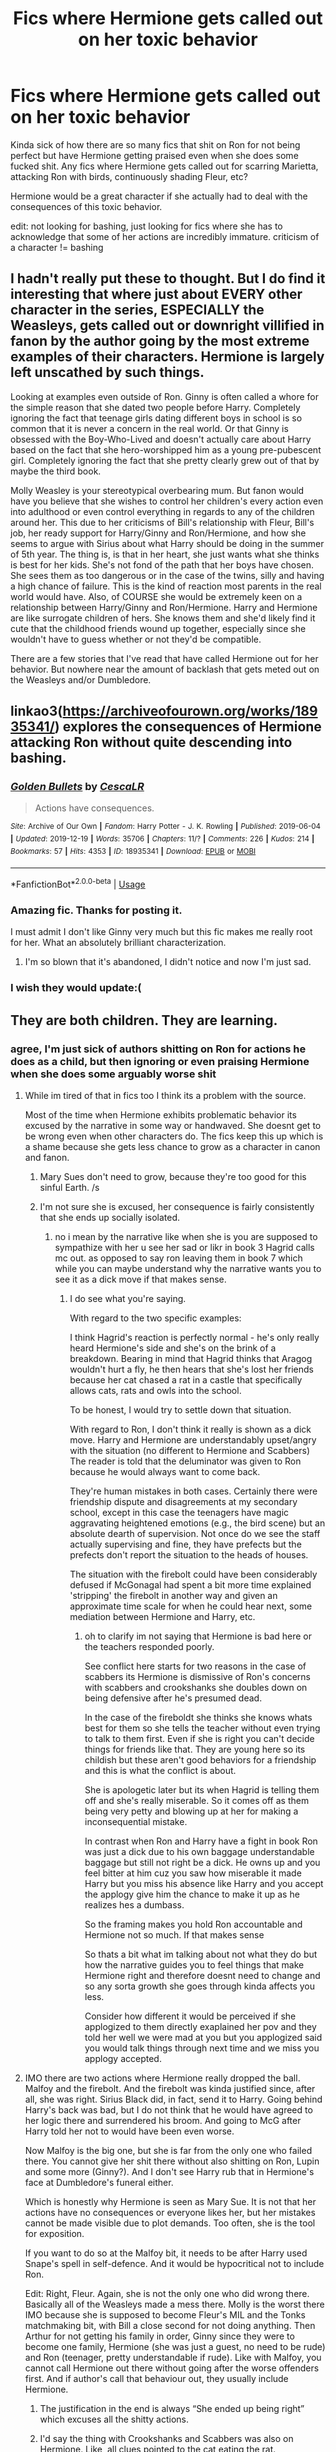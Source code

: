 #+TITLE: Fics where Hermione gets called out on her toxic behavior

* Fics where Hermione gets called out on her toxic behavior
:PROPERTIES:
:Author: aaaattttaaaa
:Score: 88
:DateUnix: 1589574495.0
:DateShort: 2020-May-16
:FlairText: Request
:END:
Kinda sick of how there are so many fics that shit on Ron for not being perfect but have Hermione getting praised even when she does some fucked shit. Any fics where Hermione gets called out for scarring Marietta, attacking Ron with birds, continuously shading Fleur, etc?

Hermione would be a great character if she actually had to deal with the consequences of this toxic behavior.

edit: not looking for bashing, just looking for fics where she has to acknowledge that some of her actions are incredibly immature. criticism of a character != bashing


** I hadn't really put these to thought. But I do find it interesting that where just about EVERY other character in the series, ESPECIALLY the Weasleys, gets called out or downright villified in fanon by the author going by the most extreme examples of their characters. Hermione is largely left unscathed by such things.

Looking at examples even outside of Ron. Ginny is often called a whore for the simple reason that she dated two people before Harry. Completely ignoring the fact that teenage girls dating different boys in school is so common that it is never a concern in the real world. Or that Ginny is obsessed with the Boy-Who-Lived and doesn't actually care about Harry based on the fact that she hero-worshipped him as a young pre-pubescent girl. Completely ignoring the fact that she pretty clearly grew out of that by maybe the third book.

Molly Weasley is your stereotypical overbearing mum. But fanon would have you believe that she wishes to control her children's every action even into adulthood or even control everything in regards to any of the children around her. This due to her criticisms of Bill's relationship with Fleur, Bill's job, her ready support for Harry/Ginny and Ron/Hermione, and how she seems to argue with Sirius about what Harry should be doing in the summer of 5th year. The thing is, is that in her heart, she just wants what she thinks is best for her kids. She's not fond of the path that her boys have chosen. She sees them as too dangerous or in the case of the twins, silly and having a high chance of failure. This is the kind of reaction most parents in the real world would have. Also, of COURSE she would be extremely keen on a relationship between Harry/Ginny and Ron/Hermione. Harry and Hermione are like surrogate children of hers. She knows them and she'd likely find it cute that the childhood friends wound up together, especially since she wouldn't have to guess whether or not they'd be compatible.

There are a few stories that I've read that have called Hermione out for her behavior. But nowhere near the amount of backlash that gets meted out on the Weasleys and/or Dumbledore.
:PROPERTIES:
:Author: Linkblade0
:Score: 12
:DateUnix: 1589698869.0
:DateShort: 2020-May-17
:END:


** linkao3([[https://archiveofourown.org/works/18935341/]]) explores the consequences of Hermione attacking Ron without quite descending into bashing.
:PROPERTIES:
:Author: turbinicarpus
:Score: 24
:DateUnix: 1589578970.0
:DateShort: 2020-May-16
:END:

*** [[https://archiveofourown.org/works/18935341][*/Golden Bullets/*]] by [[https://www.archiveofourown.org/users/CescaLR/pseuds/CescaLR][/CescaLR/]]

#+begin_quote
  Actions have consequences.
#+end_quote

^{/Site/:} ^{Archive} ^{of} ^{Our} ^{Own} ^{*|*} ^{/Fandom/:} ^{Harry} ^{Potter} ^{-} ^{J.} ^{K.} ^{Rowling} ^{*|*} ^{/Published/:} ^{2019-06-04} ^{*|*} ^{/Updated/:} ^{2019-12-19} ^{*|*} ^{/Words/:} ^{35706} ^{*|*} ^{/Chapters/:} ^{11/?} ^{*|*} ^{/Comments/:} ^{226} ^{*|*} ^{/Kudos/:} ^{214} ^{*|*} ^{/Bookmarks/:} ^{57} ^{*|*} ^{/Hits/:} ^{4353} ^{*|*} ^{/ID/:} ^{18935341} ^{*|*} ^{/Download/:} ^{[[https://archiveofourown.org/downloads/18935341/Golden%20Bullets.epub?updated_at=1579467383][EPUB]]} ^{or} ^{[[https://archiveofourown.org/downloads/18935341/Golden%20Bullets.mobi?updated_at=1579467383][MOBI]]}

--------------

*FanfictionBot*^{2.0.0-beta} | [[https://github.com/tusing/reddit-ffn-bot/wiki/Usage][Usage]]
:PROPERTIES:
:Author: FanfictionBot
:Score: 10
:DateUnix: 1589578983.0
:DateShort: 2020-May-16
:END:


*** Amazing fic. Thanks for posting it.

I must admit I don't like Ginny very much but this fic makes me really root for her. What an absolutely brilliant characterization.
:PROPERTIES:
:Author: Anmothra
:Score: 12
:DateUnix: 1589585426.0
:DateShort: 2020-May-16
:END:

**** I'm so blown that it's abandoned, I didn't notice and now I'm just sad.
:PROPERTIES:
:Author: SwordOfRome11
:Score: 3
:DateUnix: 1589606567.0
:DateShort: 2020-May-16
:END:


*** I wish they would update:(
:PROPERTIES:
:Score: 3
:DateUnix: 1589605622.0
:DateShort: 2020-May-16
:END:


** They are both children. They are learning.
:PROPERTIES:
:Author: ohboyaknightoftime
:Score: 28
:DateUnix: 1589576949.0
:DateShort: 2020-May-16
:END:

*** agree, I'm just sick of authors shitting on Ron for actions he does as a child, but then ignoring or even praising Hermione when she does some arguably worse shit
:PROPERTIES:
:Author: aaaattttaaaa
:Score: 66
:DateUnix: 1589579222.0
:DateShort: 2020-May-16
:END:

**** While im tired of that in fics too I think its a problem with the source.

Most of the time when Hermione exhibits problematic behavior its excused by the narrative in some way or handwaved. She doesnt get to be wrong even when other characters do. The fics keep this up which is a shame because she gets less chance to grow as a character in canon and fanon.
:PROPERTIES:
:Author: literaltrashgoblin
:Score: 19
:DateUnix: 1589596718.0
:DateShort: 2020-May-16
:END:

***** Mary Sues don't need to grow, because they're too good for this sinful Earth. /s
:PROPERTIES:
:Author: YOB1997
:Score: 17
:DateUnix: 1589599494.0
:DateShort: 2020-May-16
:END:


***** I'm not sure she is excused, her consequence is fairly consistently that she ends up socially isolated.
:PROPERTIES:
:Author: Luna-shovegood
:Score: 1
:DateUnix: 1589749780.0
:DateShort: 2020-May-18
:END:

****** no i mean by the narrative like when she is you are supposed to sympathize with her u see her sad or likr in book 3 Hagrid calls mc out. as opposed to say ron leaving them in book 7 which while you can maybe understand why the narrative wants you to see it as a dick move if that makes sense.
:PROPERTIES:
:Author: literaltrashgoblin
:Score: 4
:DateUnix: 1589750035.0
:DateShort: 2020-May-18
:END:

******* I do see what you're saying.

With regard to the two specific examples:

I think Hagrid's reaction is perfectly normal - he's only really heard Hermione's side and she's on the brink of a breakdown. Bearing in mind that Hagrid thinks that Aragog wouldn't hurt a fly, he then hears that she's lost her friends because her cat chased a rat in a castle that specifically allows cats, rats and owls into the school.

To be honest, I would try to settle down that situation.

With regard to Ron, I don't think it really is shown as a dick move. Harry and Hermione are understandably upset/angry with the situation (no different to Hermione and Scabbers) The reader is told that the deluminator was given to Ron because he would always want to come back.

They're human mistakes in both cases. Certainly there were friendship dispute and disagreements at my secondary school, except in this case the teenagers have magic aggravating heightened emotions (e.g., the bird scene) but an absolute dearth of supervision. Not once do we see the staff actually supervising and fine, they have prefects but the prefects don't report the situation to the heads of houses.

The situation with the firebolt could have been considerably defused if McGonagal had spent a bit more time explained 'stripping' the firebolt in another way and given an approximate time scale for when he could hear next, some mediation between Hermione and Harry, etc.
:PROPERTIES:
:Author: Luna-shovegood
:Score: 2
:DateUnix: 1589751156.0
:DateShort: 2020-May-18
:END:

******** oh to clarify im not saying that Hermione is bad here or the teachers responded poorly.

See conflict here starts for two reasons in the case of scabbers its Hermione is dismissive of Ron's concerns with scabbers and crookshanks she doubles down on being defensive after he's presumed dead.

In the case of the fireboldt she thinks she knows whats best for them so she tells the teacher without even trying to talk to them first. Even if she is right you can't decide things for friends like that. They are young here so its childish but these aren't good behaviors for a friendship and this is what the conflict is about.

She is apologetic later but its when Hagrid is telling them off and she's really miserable. So it comes off as them being very petty and blowing up at her for making a inconsequential mistake.

In contrast when Ron and Harry have a fight in book Ron was just a dick due to his own baggage understandable baggage but still not right be a dick. He owns up and you feel bitter at him cuz you saw how miserable it made Harry but you miss his absence like Harry and you accept the applogy give him the chance to make it up as he realizes hes a dumbass.

So the framing makes you hold Ron accountable and Hermione not so much. If that makes sense

So thats a bit what im talking about not what they do but how the narrative guides you to feel things that make Hermione right and therefore doesnt need to change and so any sorta growth she goes through kinda affects you less.

Consider how different it would be perceived if she applogized to them directly exaplained her pov and they told her well we were mad at you but you applogized said you would talk things through next time and we miss you applogy accepted.
:PROPERTIES:
:Author: literaltrashgoblin
:Score: 7
:DateUnix: 1589752499.0
:DateShort: 2020-May-18
:END:


**** IMO there are two actions where Hermione really dropped the ball. Malfoy and the firebolt. And the firebolt was kinda justified since, after all, she was right. Sirius Black did, in fact, send it to Harry. Going behind Harry's back was bad, but I do not think that he would have agreed to her logic there and surrendered his broom. And going to McG after Harry told her not to would have been even worse.

Now Malfoy is the big one, but she is far from the only one who failed there. You cannot give her shit there without also shitting on Ron, Lupin and some more (Ginny?). And I don't see Harry rub that in Hermione's face at Dumbledore's funeral either.

Which is honestly why Hermione is seen as Mary Sue. It is not that her actions have no consequences or everyone likes her, but her mistakes cannot be made visible due to plot demands. Too often, she is the tool for exposition.

If you want to do so at the Malfoy bit, it needs to be after Harry used Snape's spell in self-defence. And it would be hypocritical not to include Ron.

Edit: Right, Fleur. Again, she is not the only one who did wrong there. Basically all of the Weasleys made a mess there. Molly is the worst there IMO because she is supposed to become Fleur's MIL and the Tonks matchmaking bit, with Bill a close second for not doing anything. Then Arthur for not getting his family in order, Ginny since they were to become one family, Hermione (she was just a guest, no need to be rude) and Ron (teenager, pretty understandable if rude). Like with Malfoy, you cannot call Hermione out there without going after the worse offenders first. And if author's call that behaviour out, they usually include Hermione.
:PROPERTIES:
:Author: Hellstrike
:Score: 8
:DateUnix: 1589588957.0
:DateShort: 2020-May-16
:END:

***** The justification in the end is always “She ended up being right” which excuses all the shitty actions.
:PROPERTIES:
:Author: Fierysword5
:Score: 14
:DateUnix: 1589606168.0
:DateShort: 2020-May-16
:END:


***** I'd say the thing with Crookshanks and Scabbers was also on Hermione. Like, all clues pointed to the cat eating the rat. Crookshanks actually went after Scabbers.
:PROPERTIES:
:Author: simmonslemons
:Score: 11
:DateUnix: 1589605679.0
:DateShort: 2020-May-16
:END:

****** But didn't Ron say that his rat was killed only to find it alive again?

Also, given that Ron did not put his unsanctioned pet in a cage (wood to metal is the first they learn in transfiguration if he lacks the funds), he clearly did not overly care. I mean, you put your children in special car seats to protect them because another driver might hit you, even if you are sure about your own abilities.
:PROPERTIES:
:Author: Hellstrike
:Score: -6
:DateUnix: 1589624823.0
:DateShort: 2020-May-16
:END:

******* Even when it looked like Scabbers was dead, Hermione was being rather shitty about it towards Ron. Instead of saying sorry and consoling Ron for a dead pet, she starts argueing? I mean, I know Hermione's always been terrible with social stuff but even someone like her should understand the impact of your pet dying.
:PROPERTIES:
:Author: -Umbrella
:Score: 8
:DateUnix: 1589643121.0
:DateShort: 2020-May-16
:END:


******* Yeah cats eat rats, Ron should have protected Scabbers better.

But also Hermione has some responsibility to control her cat.

The first transfiguration they learn is actually specifically matchstick to needle in canon. The idea that you learn to turn anything to anything with more or less the same spell is a fanon thing.

Even though I do think it makes more sense than teaching 10,000,000 highly specific spells to turn each stupid useless thing into each other stupid useless thing. When the hell are you gonna need to turn a beetle into a button or a matchstick into a needle?
:PROPERTIES:
:Author: corwinicewolf
:Score: 7
:DateUnix: 1589642776.0
:DateShort: 2020-May-16
:END:

******** The first transfiguration is wood to steel. Even the simple animals they make in year 3 are a hundred times more complex than an entire car or even a plane (all nerves, various cell types and their internal makeup, blood and so on).

Worst case, turn a few twigs into metal bars and build yourself a crude cage. That is entirely possible with a bit of tape and the first transfiguration they learn.

As for controlling a cat, is Hermione supposed to close the door to Ron's dorm? Because that is a very simple way to keep Crookshanks out.
:PROPERTIES:
:Author: Hellstrike
:Score: -3
:DateUnix: 1589647939.0
:DateShort: 2020-May-16
:END:

********* Ron's not the only boy in his dorm. Even if he (and Harry) closed the door, Neville, Dean and/or Seamus could have easily left it open again.
:PROPERTIES:
:Author: YOB1997
:Score: 7
:DateUnix: 1589650312.0
:DateShort: 2020-May-16
:END:

********** Why would anyone leave the door open? Especially to your dorm? Your stuff is in there, you change there, you walk around half-naked on your way to and from the showers and so on.
:PROPERTIES:
:Author: Hellstrike
:Score: -1
:DateUnix: 1589660748.0
:DateShort: 2020-May-17
:END:


***** What I never really liked of Hermione, is how she dismisses Luna for believing in (imaginary) creatures, I mean, I could understand that from a pure blood, with dragons, unicorns, centaurs, etc. always being real. But for a muggleborn? Who probably considered those creatures to be imaginary before and then being proved to be real?

Well, that and the whole potions book argument in book 6.
:PROPERTIES:
:Author: Cga4
:Score: 16
:DateUnix: 1589599459.0
:DateShort: 2020-May-16
:END:

****** Luna is a crazy conspiracy crack. I quite like her caring nature and she was there for Harry after Sirius, but the Quibbler is basically "5G towers cause corona, lizards run the government and secret Nazi moonbase". And Luna buys that wholeheartedly. I think that IRL, such a person would be unbearable.

No objection on the potion book.
:PROPERTIES:
:Author: Hellstrike
:Score: 13
:DateUnix: 1589624627.0
:DateShort: 2020-May-16
:END:

******* Huh, you know I'd forgotten about that (damn it fanfiction xD) , and she really treats the Quibbler as gospel now that I think about it.
:PROPERTIES:
:Author: Cga4
:Score: 2
:DateUnix: 1589646924.0
:DateShort: 2020-May-16
:END:


***** These examples display one of the main issues I have with Hermione: her arrogance.

She always thinks that she is better than everyone else, always thinks that because she is booksmart she knows better than everyone else. The Firebolt, Draco, Crookshanks with Scabbers, all instances where she dismisses the ideas of her best friends because she thinks she knows better. Regardless of whether she is right or not, she still dismisses the ideas of her best friends, even after years of friendship.
:PROPERTIES:
:Author: aaaattttaaaa
:Score: 24
:DateUnix: 1589593316.0
:DateShort: 2020-May-16
:END:

****** And it's always hand waved off at the end for ‘plot reasons'.

Oh, Scabbers turned out to be Pettigrew and Crookshanks was a secret agent for Sirius.

Oh, Harry ended up using a spell from that book he's been using to trigger my inferiority complex to almost murder Malfoy.

Oh, Marietta was guilty. Never mind the fact that your secret group leaks like a sieve and your curse was never about prevention, just punishment.

Oh the Firebolt is from a potentially dangerous source and should be checked, so instead of going to my FRIEND and telling him that upfront, I'll go behind his back proceed with the assumption that he's an idiot.
:PROPERTIES:
:Author: Fierysword5
:Score: 17
:DateUnix: 1589606768.0
:DateShort: 2020-May-16
:END:


****** In more than one fanfic I've seen Hermione pull this "I'm always right" attitude until it backfires on her and then she cries crocodile tears until whoever is mad at her gets over it. Then she does the same shit again. And again. And again. And again...

Maybe this is why she doesn't have many close female friends. This tactic would /not/ fly.
:PROPERTIES:
:Author: YOB1997
:Score: 13
:DateUnix: 1589599452.0
:DateShort: 2020-May-16
:END:


***** How about not even bothering to pretend to care about her cat killing one of her best friends' pet? She admitted herself that it was in Crookshanks' nature to go after Scabbers, and all the proof pointed to just that happening. But instead of taking responsibility, she points out how old the rat was, like throwing Ron's poverty at his face is supposed to justify his rat's death. It's really fucked up, and shows a severe lack of empathy.
:PROPERTIES:
:Author: Cally6
:Score: 30
:DateUnix: 1589593000.0
:DateShort: 2020-May-16
:END:

****** Let's not forget that originally Hermione wanted to buy an owl, but then she bought Crookshank, AFTER he attacked Scabbers in the pet store.

Then she kept bringing Crookshanks up to the boys Dorm, where he went after Scabbers again, and justified it by 'You shouldn't let Scabbers run around' or something like that. Because apparently a students pet can't be safe in the dorm-room where there are supposed to be no cats.

Hermione's belief that 'cats hunting rats' justifies everything would have made sense if Ron had bought a pet rat AFTER she bought a cat, but she willingly bought someone who had already attempted to attack her friends pet rat in the store. It's her responsibility to keep he pet away from other pets at this point.
:PROPERTIES:
:Author: Triflez
:Score: 16
:DateUnix: 1589622579.0
:DateShort: 2020-May-16
:END:


****** Or what she did to Marietta. Even temporarily (not sure if it was permanent) scaring her for what she did in otp, was pretty messed up. It would be assault in the muggle world, and for doing it because she was forced to snitch on a group that was never going to end well?
:PROPERTIES:
:Score: 14
:DateUnix: 1589594367.0
:DateShort: 2020-May-16
:END:


****** I think it's important to remember just how young they are in PoA. Even if teenagers seem mature, they fundamentally lack the same risk assessment and decision making skills seen in adults.

Yes, Hermione makes some mistakes and is insensitive, but the whole situation is fraught with stress. Hermione isn't saying these things because she's cruel; in all instances, Ron reacts angrily (because he is upset and stressed) and Hermione is responding in a high state of stress herself.

She consistently does act in ways that suggest she has regret, but the interaction between Ron and Hermione means that things quickly go downhill.

It all suggests to me that Hermione is too stressed out and perhaps a bit spotty in her decisions. It's important to keep in mind that <s>for the sake of plot</s> some adult approved time turners with an impossible workload for anyone, let alone the developing brain of a teenager. Hermione is consistently portrayed as on the verge of a breakdown throughout the book.

I would think in those circumstances she would have struggled more than usual to calming think about other people's view points, and potentially didn't know how to repair the situation afterwards.

It's implied that Hermione struggled to make friends prior to Hogwarts and, as writing in more detail by another poster, was potentially socially immature at that age. I think 'severely lacking empathy' is perhaps more pejorative than need be. In the 6th and 7th books it does seems she's caught up a bit.

It seems to me that she very much cares about her friends, but struggles to see things from other people's perspectives. She's also a very black and white thinker with regards to rules in her first year (beyond the age that children typically would be), so I could well imagine that her thought process was that scabbers had lived in the castle with the many other cats in the school.

Really, a staff member should have been supervising to step in to mediate the situation.

I'm not saying that it's all great, but I think fucked up is a bit far; if there wasn't any teenaged tension and they all got along just fine, I think it would have made for some flat characters.
:PROPERTIES:
:Author: Luna-shovegood
:Score: 1
:DateUnix: 1589748286.0
:DateShort: 2020-May-18
:END:

******* It's not just with Ron that she shows a disturbing level of callousness when it comes to animals, though. In the same books, she acts the very same way about Lavender's pet rabbit just because she doesn't like Trelawney. And I think you are underestimating teenagers too much. Most thirteen year olds definitely have the tact to not start lecturing you about how you are a dumbass for believing in Divination when they find out your rabbit died.

And no, she absolutely hadn't caught up by 6th year. Ron gets so much hate for getting jealous during the Yule Ball, where he was only fourteen, when Hermione got so jealous at seventeen that she physically assaulted Ron.
:PROPERTIES:
:Author: Cally6
:Score: 10
:DateUnix: 1589824867.0
:DateShort: 2020-May-18
:END:

******** Hm, I suppose it has been a while before I read them; mostly I remember that Ron struggled with tact and - when calm - Hermione makes comments indicating that she probably wouldn't have a rabbit repeat.

. I had put the canary incident in the wrong year (though I do think this says a lot about giving teenagers weapons).

Different teenagers react differently and I would argue the threat of Voldemort (or the time turner) puts the them into a different position regarding underlying stress and space for learning than your run of the mill teenager.

I absolutely remember teenagers getting into fights at my school and I remember that some of them were far less mature than others.

It's not that I'm underestimating teenagers, research shows that fundamentally teenagers do not have the same decision making and reasoning skills - however grown up they appear. Especially in the moment.

Nevertheless, yes - many 13 year olds would avoid a lecture when someone's pet had died. I would put a decent bet on Hermione thinking that it was comforting - when she is stressed, that's the sort of information she seeks out. Though I would allow that maybe she simply skipped past that to fact checking.

In either example, it suggests that Hermione struggles to take the perspective of another character, but I don't think she's a fundamentally bad person. The rabbit situation was tactless at best, but disturbing? I do think that - in real world terms - the staff had a responsibility to help her develop these skills and de-escalate situations.

From my perspective, just because someone should have a certain understanding and application of their understanding by fixed ages, doesn't mean they do - nor does it mean they are fundamentally 'disturbing'.

I also disagree with the hate Ron gets, btw.

For clarification, I should probably add that my speciality is challenging behaviour so it would be inappropriate for me to write-off children and young people. I'm used far higher levels of behaviour than shown in HP and have seen many successes. So I have a particular bee in my bonnet about it.
:PROPERTIES:
:Author: Luna-shovegood
:Score: 1
:DateUnix: 1589832645.0
:DateShort: 2020-May-19
:END:


***** What did she do again? I remember her punching Malfoy in the face and making snide comments about Fleur behind her back.
:PROPERTIES:
:Author: CasualHearthstone
:Score: 4
:DateUnix: 1589599658.0
:DateShort: 2020-May-16
:END:

****** I think he is referring to her in HBP dismissing Harry repeatedly about Malfoy being behind the attacks.
:PROPERTIES:
:Author: PetrificusSomewhatus
:Score: 7
:DateUnix: 1589604279.0
:DateShort: 2020-May-16
:END:

******* Yup, especially after the cruciatus attempt.
:PROPERTIES:
:Author: Hellstrike
:Score: 6
:DateUnix: 1589624909.0
:DateShort: 2020-May-16
:END:


****** I think he is talking about the whole "6th year side plot" where Malfoy is acting suspiciously as fuck but nobody except Harry seem to notice it, even when the clues pile up to reach the roof.
:PROPERTIES:
:Author: PlusMortgage
:Score: 7
:DateUnix: 1589613093.0
:DateShort: 2020-May-16
:END:


****** That's exactly what I'm wondering. The punch was well deserved, and based on all the times he has insulted her, he has every right to hate him.
:PROPERTIES:
:Author: analon921
:Score: 5
:DateUnix: 1589602762.0
:DateShort: 2020-May-16
:END:

******* Malfoy openly wanted everyone like her to be killed, and has maintained that position pretty much all through Hogwarts. Fleur was just french.
:PROPERTIES:
:Author: CasualHearthstone
:Score: 4
:DateUnix: 1589602884.0
:DateShort: 2020-May-16
:END:


****** Not believing that he was a death Eater. But so thought everyone else.

The punch, while illegal, was pretty understandable and you could say that Malfoy deserved it or worse for forcing the Buckbeak issue.
:PROPERTIES:
:Author: Hellstrike
:Score: 1
:DateUnix: 1589624875.0
:DateShort: 2020-May-16
:END:


*** Classic response. Ron does some fucked up shit? Burn that bastard to the ground.

Hermione does some fucked up shit? "Well they're children/teens, they're still learning."

But call this out and you're the bad guy. SMH.
:PROPERTIES:
:Author: YOB1997
:Score: 20
:DateUnix: 1589598578.0
:DateShort: 2020-May-16
:END:

**** Ron is literally my favorite character in the series are you okay
:PROPERTIES:
:Author: ohboyaknightoftime
:Score: 1
:DateUnix: 1589732016.0
:DateShort: 2020-May-17
:END:


** u/Hellstrike:
#+begin_quote
  Any fics where Hermione gets called out for scarring Marietta
#+end_quote

Remember, Ron was gleeful at how vicious Hermione acted and Harry was impressed by that jinx and told Cho that it was a "brilliant idea". The fanon perception of it being a horrible attack is not shared by anyone other that Cho.

Now I want to write something where the rest of the DA (other than Cho) can't decide between congratulating Hermione for a job well done or complaining that the boils were not enough.
:PROPERTIES:
:Author: Hellstrike
:Score: 17
:DateUnix: 1589588637.0
:DateShort: 2020-May-16
:END:


** The kind of thing Hermione did to Marietta isn't considered a big deal in canon. Fred and George do worse in their pranks. And to be fair, she did snitch on them. She could have just cut contacts with the DA, but no, she had to be a tattletale.

For Hermione, Ron and Harry, they were fighting a war with Voldemort as a real threat due to his revival. I am disappointed that the consequence it brought Marietta was so small, which would be fixed by a trip to the Nurse's office. What Hermione was part of was an anti-government rebel group, so they had to take precautions.

I feel you're giving her a higher standard to hold herself accountable to when as far as I could see, her behavior was more reasonable than others.

Concerning Fleur, everyone has their dark sides, even you and me. Even Harry isn't perfect.

EDIT: Ron added
:PROPERTIES:
:Author: analon921
:Score: 14
:DateUnix: 1589603068.0
:DateShort: 2020-May-16
:END:

*** Marietta's hex couldn't be fixed; she returned to Hogwarts with the marks visible through a tonne of make-up if I recall correctly
:PROPERTIES:
:Score: 15
:DateUnix: 1589617370.0
:DateShort: 2020-May-16
:END:


*** In my opinion, sometimes Hermione wasn't a good friend. She ratted out Harry to McGonagall on the broomstick, she should have talked further to Harry but she gave up after being outspoken by Ron. Harry would have listened to her if she gave an ultimatum. And don't forget fourth year, she is always trying and does manage to let Harry spill his private moments like his kiss with Cho while she didn't tell anyone about her yule ball date even Harry, she shades Fleur, knows how much Sirius means to Harry but still agrees with Molly in shading Sirius and got jealous of Harry because he was performing well in potions. And why was it wrong for Ron to date Lavender in the eyes of Hermione.. He didn't attack her over Viktor. She did over Lavender. This is not bashing but apart from third year she never got any kind of confrontation from Harry like Ron received. Ron wasn't a great friend either but Hermione wasn't one as well. And let's not forget, if she did care for Harry she would've found a way to contact him in fifth year, the smartest witch of her age
:PROPERTIES:
:Author: thisissamstark
:Score: 8
:DateUnix: 1589646682.0
:DateShort: 2020-May-16
:END:

**** All these are small human errors. Don't forget that she always put her life on the line, even if she didn't need to. She didn't need to be part of any of Harry's adventures. She could have moved to Australia or someplace with her parents. She needn't have helped in escorting Harry to safety in Deathly Hallows. But she did.
:PROPERTIES:
:Author: analon921
:Score: 3
:DateUnix: 1589691470.0
:DateShort: 2020-May-17
:END:


*** Having someone sign a contract while hiding what amounts to the biggest clause in it, is straight up immoral, unethical and let's not forget, illegal. That is something that can't be argued against. She's not held up to a higher standard, it's the normal, sane standard. Also, Marietta's disfiguration wasn't healed by the time Book 6 started.
:PROPERTIES:
:Author: ChangeMe4574
:Score: 21
:DateUnix: 1589610430.0
:DateShort: 2020-May-16
:END:

**** Again, they were fighting a war. That's all I have to say about it. =)
:PROPERTIES:
:Author: analon921
:Score: -9
:DateUnix: 1589623412.0
:DateShort: 2020-May-16
:END:


*** I agree that Marietta deserved it, but rape drugs arent a big deal in canon either. HP canon has a verry (imo) messed up sense of morality and it shouldn't really be taken at face value.
:PROPERTIES:
:Score: 10
:DateUnix: 1589606111.0
:DateShort: 2020-May-16
:END:


*** As if Dumbledore's Army was actually part of the war. Dumbledore's Army was a student club to teach the other students. Just because it has Army in the name doesn't mean it's an actual army.

Marietta snitching makes perfect sense in the context of having to choose between a club that you dont care about and your own mothers job.

Do I think that Marietta joined Dumbledore's Army with the intention of selling them out? No, cause she literally could have done it at any time before.

Do I think that Marietta is a snake? Yes, if she was just gonna complain about Harry's teaching, she could have just left.

Do I think the punishment fits the crime? Absolutely not. If you think that permanently scarring and publicly shaming a girl who was worried for her mother's job is an appropriate punishment, then you might need to take a look at your own morals.
:PROPERTIES:
:Author: aaaattttaaaa
:Score: 4
:DateUnix: 1589774184.0
:DateShort: 2020-May-18
:END:

**** I'm not saying that DA was part of the war. But Harry, Ron and Hermione were fighting a passive war, and mistakes could have led to deaths. For example, if Umbridge had her way, they would've been carted off to azkaban or more likely, she'd arrange an 'accident' and have them kissed. This already happened to Harry before. So they were playing a high stakes game.

And I think the whole reason they made the club was to give atleast some training to the students when shit really hit the fan. Harry mentioned this when Umbridge asked him why they want practical traini g -because Voldemort's out there. Marietta could have, as a model daughter of a ministry employee, completely kept herself out of DA. But she didn't. She joined in and snitched on them.

She was worried if her mother's job would be threatened by her membership in the DA. So she could have just left. She knew very well Umbridge is a cruel woman. But she chose to betray everyone else by telling on the club.

Sometimes actions have consequences. The consequences for Harry and others would have been far greater than the consequences for her. Harry and others escaped by sheer luck alone.
:PROPERTIES:
:Author: analon921
:Score: 2
:DateUnix: 1589779046.0
:DateShort: 2020-May-18
:END:


*** This! Every time Hermione is discussed someone brings up poor Marietta, like she didn't betray all her friends knowing it would lead to their expulsion or worse! The ministry was clearly immoral by that point and being part of the DA could have put a target on the students from both the ministry and the death eaters.

The whole thing was just a clever way to find anyone who snitched. but honestly they should have made an example of her: snitches get stitches and traitors get hanged drawn and quartered.

Every anti Hermione rant has this and I've even seen stories where she gets into legal trouble after the war or has to deal with guilt over it.. bleh so lame
:PROPERTIES:
:Author: fenrisragnarok
:Score: 5
:DateUnix: 1589613022.0
:DateShort: 2020-May-16
:END:

**** I don't quite think that Marietta deserved it... Wasn't it the fact that her mother's job in the ministry threatened by Umbridge or something that actually led to her telling about the DA in the first place?

I mean, it may be wrong that she told on the group, but frankly, if my parents jobs were threatened, I would have done the same...
:PROPERTIES:
:Author: 888athenablack888
:Score: 9
:DateUnix: 1589620142.0
:DateShort: 2020-May-16
:END:

***** That never happened. Marietta, for all intents and purposes, sold out the group out of her own volition. Anything else is just fanon.
:PROPERTIES:
:Author: Overlap1
:Score: 2
:DateUnix: 1589761780.0
:DateShort: 2020-May-18
:END:

****** [[https://harrypotter.fandom.com/wiki/Marietta_Edgecombe][Is it though?]]

#+begin_quote
  After six months of the meetings, and from the pressure regarding her mother's career, Marietta finally betrayed Dumbledore's Army to the Ministry. 
#+end_quote
:PROPERTIES:
:Author: aaaattttaaaa
:Score: 0
:DateUnix: 1589773129.0
:DateShort: 2020-May-18
:END:

******* I'm not seeing a page or chapter number for any of that. I've been skimming the book and have yet to see a passage that confirms something to that effect. The wiki's useful but not necessarily word of god. If you can give me something definitive that would be stellar. The closest I've found is Ch 28, page 637, where Cho mentions her mother working for the ministry and that it's hard for her, which is kind of vague (though to be fair Harry did interrupt her). It could be she or her mother was threatened (which to be honest it does kind of feel that way), it could be Marietta is a ministry shill that believes every word they say, and just wanted good girl points from an authority figure (which feels equally likely to me).

Regardless of that I don't feel that sorry for her, and don't think Hermione did anything wrong. Cho is a bad friend for pressuring a friend into a situation she knew she wouldn't be comfortable with, and Marietta's a bad person for endangering the education of everyone in the DA for the crime of wanting to defend themselves, an idiot for going along with someone as unreasonable and untrustworthy as Umbridge, and just as much a bad friend as Cho for selling out her friend.
:PROPERTIES:
:Author: Overlap1
:Score: 3
:DateUnix: 1589775233.0
:DateShort: 2020-May-18
:END:

******** You may be right in a way, but Hermione should have told everybody about the consequences of breaking the secrecy before (or even after) they had signed. Rather, she kept it all to herself.

You have to admit that Hermione Granger is quite brutal at times (e.g., attacking Ron with birds for snogging a pretty girl in front of her) and she is even described to be “Scary but brilliant” multiple times throughout the series.

Marietta was in the wrong for being a snitch, but /(personal opinion)/ she didn't deserve her punishment. Marietta's scars still hadn't been gone the next year, so I'm assuming them to be permanent. Having a scar that literally declares you as a Snitch on your face can have life-long consequences (after all, who would want to hire a traitor) and her future was most-likely doomed because of that one scar.

Not to even mention that Kingsley had obliviated her later, so the poor girl doesn't even know why she has been branded a Snitch.

Also, I also don't think Cho is a bad friend. Cho did have many faults, but when you look at things from her perspective, she wasn't bad. Her boyfriend had been murdered. That itself is a enormous emotional toll on a person. She joined a group that she thought might help her either defend herself or allow her to do something in Cedric's memory or might distract her from her loss. So what if she decided to bring a friend along with her for emotional support?
:PROPERTIES:
:Author: 888athenablack888
:Score: 3
:DateUnix: 1589776570.0
:DateShort: 2020-May-18
:END:

********* Yeah, in retrospect it was something of a dick move. Fair point.

The SNEAK pimples did disappeared eventually, but left a few scars according to JK in an interview.

Cho brought a friend along whom she knew had family in a precarious position. If there is any truth that Marietta's mother was threatened with a sacking then Cho knew it, but put her needs before her friend's. I feel for Cho, I truly do, but putting a friend in a position where they have to chose between conflicting obligations is a shit thing to do. It's not like she needed Marietta in the DA, they're in the same house, maybe even share the same dorm room and classes. There's no reason she can't spend an hour or two studying defense and then going about her life.

Also to be clear I'm not calling for a witch hunt or bashing of Cho Chang. She was a 15-16 year old who lost her boyfriend via callous murder by the most powerful Dark Lord known. She had a lot of problems and grief to work through and I wholly empathize with that. It's just the actions she took at face value aren't great ones, in my opinion. Which is understandable given the circumstances.
:PROPERTIES:
:Author: Overlap1
:Score: 1
:DateUnix: 1589778987.0
:DateShort: 2020-May-18
:END:

********** So very true... Everybody has flaws- from Hermione Granger to Cho Chang. It's their flaws that make them seem more real. It's not right that we call them out for simply being human (characters).
:PROPERTIES:
:Author: 888athenablack888
:Score: 1
:DateUnix: 1589781796.0
:DateShort: 2020-May-18
:END:


***** No, Marietta was scared that she'd get found out and her mother would get punished (and she never really believed Harry was telling the truth) but Umbridge never actually threatened her. She could've just quit the DA and kept the secret while at no risk of punishment.
:PROPERTIES:
:Author: night4345
:Score: 1
:DateUnix: 1589627416.0
:DateShort: 2020-May-16
:END:


*** u/solidariteten:
#+begin_quote
  For Hermione and Harry
#+end_quote

And Ron...?
:PROPERTIES:
:Author: solidariteten
:Score: 1
:DateUnix: 1589654933.0
:DateShort: 2020-May-16
:END:

**** Whoopsie.
:PROPERTIES:
:Author: analon921
:Score: 1
:DateUnix: 1589691322.0
:DateShort: 2020-May-17
:END:


** Marietta is a snitch
:PROPERTIES:
:Author: JustKuzz21
:Score: 4
:DateUnix: 1589643339.0
:DateShort: 2020-May-16
:END:


** One of the things that really annoys me is that no one, in canon, ever takes her to task for being the first to answer any question posed from a teacher. I can't think of any specific fanfic that addresses that behavior(I've read a LOT and they tend to blend together), but generally with her constantly mugging for the attention of the professors, she is actually denying other students the professor's attention, when it's very likely that they need to engage with the class far more than Hermione ever would. Hermione would probably do well with private tutors, but she's a terrible classmate.
:PROPERTIES:
:Author: Vercalos
:Score: 4
:DateUnix: 1589606718.0
:DateShort: 2020-May-16
:END:

*** Fucking /what/? It's the teachers responsibility to spread around participation, not the literal child.
:PROPERTIES:
:Author: heff17
:Score: 4
:DateUnix: 1589651415.0
:DateShort: 2020-May-16
:END:


*** That's just a weird expectation to put on a 11-16 year old. Hermione is a child throughout most of the series. It's not her responsibility make sure every student gets equal attention and stays engaged, it's her adult professors' responsibility to acknowledge that they have other students and get them engaged. It's what they're paid to do. It would not be a difficult thing for McGonagall to say "Let's give someone a go, Miss Granger."

I know I've certainly had teachers who purposefully call out to people who almost never raise their hands, just to see if they're paying attention.

And she's hardly what I would consider a terrible classmate. It's not like she's not a loud obnoxious class clown keeping everyone from learning.
:PROPERTIES:
:Author: Overlap1
:Score: 5
:DateUnix: 1589620575.0
:DateShort: 2020-May-16
:END:


*** I can think of two fanfics that bring it up, one with a nicer Snape who talks to her about it and another where an AU Harry does.

Students like Hermione occur in every class, so it's not unreasonable to include a hand-waver. It is absolutely the teacher's responsibility not only to ensure everyone else is called on/checked in on but also to help Hermione understand and be catered for, to accomodate for social and emotional learning.
:PROPERTIES:
:Author: Luna-shovegood
:Score: 2
:DateUnix: 1589750126.0
:DateShort: 2020-May-18
:END:

**** It's one of the failings in HP canon, that most of the teachers are as stuck in the dark ages as the rest of the Wizarding World. Snape's behavior alone would be considered completely unacceptable in most modern institutions.
:PROPERTIES:
:Author: Vercalos
:Score: 1
:DateUnix: 1589772140.0
:DateShort: 2020-May-18
:END:


** linkao3([[https://archiveofourown.org/works/1854957]])

In Defense of Cho Chang, an essay/vignette style fic from Cho's POV that addresses the Marietta thing without bashing. Not sure she really faces consequences, but it is a great take.

Highly recommend checking out the rest of these In Defense Of essays too, especially the one about Pansy. Probably my favorite things to come out of the fanfic community.

Edit: below.
:PROPERTIES:
:Author: yazzledore
:Score: 7
:DateUnix: 1589581258.0
:DateShort: 2020-May-16
:END:

*** You need to make it "linkao3"

"linkffn" only works for Fanfiction.net links.
:PROPERTIES:
:Author: Vercalos
:Score: 2
:DateUnix: 1589606439.0
:DateShort: 2020-May-16
:END:

**** Whoops thanks!
:PROPERTIES:
:Author: yazzledore
:Score: 1
:DateUnix: 1589608947.0
:DateShort: 2020-May-16
:END:


*** [[https://archiveofourown.org/works/1854957][*/overemotional: in defense of cho chang/*]] by [[https://www.archiveofourown.org/users/dirgewithoutmusic/pseuds/dirgewithoutmusic/users/FallDownDead/pseuds/FallDownDead/users/olanthanide/pseuds/olanthanide/users/wordsaremyfaith/pseuds/wordsaremyfaith][/dirgewithoutmusicFallDownDeadolanthanidewordsaremyfaith/]]

#+begin_quote
  Cho cried and she survived Pansy Parkinson's cruel jabs about a dead boy. She wept and she passed all her classes, kept up with Quidditch, watched fairweather friends scatter in the cold wind. She got very good at wordlessly summoning tissues and she joined the DA against her parents' wishes.They had told her to behave, begged her, ordered her, as the threatening darknesses of the world clung close even inside Hogwarts, and Cho walked out to the little pub in Hogsmeade and wrote her name down on Hermione's list.I hope someone in the DA told Cho that she ought to have been in Gryffindor. I hope she laughed at them, hard. Integrity. Truth. Honor. Dedication. These were the tenets of her House, of the blue and the bronze, the eagle called raven (called nerd, called stuck-up, called so many things that were not their names). Bravery was only one way to be a hero.
#+end_quote

^{/Site/:} ^{Archive} ^{of} ^{Our} ^{Own} ^{*|*} ^{/Fandom/:} ^{Harry} ^{Potter} ^{-} ^{J.} ^{K.} ^{Rowling} ^{*|*} ^{/Published/:} ^{2014-06-27} ^{*|*} ^{/Words/:} ^{2424} ^{*|*} ^{/Chapters/:} ^{1/1} ^{*|*} ^{/Comments/:} ^{128} ^{*|*} ^{/Kudos/:} ^{2818} ^{*|*} ^{/Bookmarks/:} ^{313} ^{*|*} ^{/Hits/:} ^{33976} ^{*|*} ^{/ID/:} ^{1854957} ^{*|*} ^{/Download/:} ^{[[https://archiveofourown.org/downloads/1854957/overemotional%20in%20defense.epub?updated_at=1542752491][EPUB]]} ^{or} ^{[[https://archiveofourown.org/downloads/1854957/overemotional%20in%20defense.mobi?updated_at=1542752491][MOBI]]}

--------------

*FanfictionBot*^{2.0.0-beta} | [[https://github.com/tusing/reddit-ffn-bot/wiki/Usage][Usage]]
:PROPERTIES:
:Author: FanfictionBot
:Score: 2
:DateUnix: 1589609088.0
:DateShort: 2020-May-16
:END:


*** ffnbot!parent
:PROPERTIES:
:Author: Vercalos
:Score: 1
:DateUnix: 1589609074.0
:DateShort: 2020-May-16
:END:

**** Sorry and thank you, I don't usually suck at this.
:PROPERTIES:
:Author: yazzledore
:Score: 1
:DateUnix: 1589615474.0
:DateShort: 2020-May-16
:END:

***** No worries. Bots are temperamental. If you ever need bots to do things after commented the incorrect code(or you just add more suggestions), you'll need to include "ffnbot!refresh" in the edited message.
:PROPERTIES:
:Author: Vercalos
:Score: 1
:DateUnix: 1589615880.0
:DateShort: 2020-May-16
:END:


** Link ao3(Say a Prayer by mad_fairy)
:PROPERTIES:
:Author: JOKERRule
:Score: 1
:DateUnix: 1589737661.0
:DateShort: 2020-May-17
:END:


** Fanfiction made me really sick of and negative of Hermione, and nowadays I tend to skip fics in which she plays any sort of significant role, unless it's antagonist. But tbf, I think she was fully in the right with Marietta and the Firebolt.

So you're telling me that someone from the richest family in Britain is out to kill you, and suddenly after your broom is destroyed, the most high-end and expensive broom just finds its way to you, and no one can tell where it's from? All the while, you have a well known love for flying and someone already tried killing you on a broom just two years ago. The first thing I would do in such a situation is have it scanned for any kind of magic that there is, or ask a professor for help if I don't know how to do that. And don't tell me either canon Harry or Ron would have even considered that.

And Marietta got exactly what she deserved for treason. The DA were a bloody militia, y'all are acting like she snitched on some innocent homework group.

That being said, here are a couple of fics I enjoy about Saint Granger getting a check with reality:

[[https://www.fanfiction.net/s/5858832/1/HJG-The-Smartest-Witch-of-Her-Age]]

[[https://www.fanfiction.net/s/13318530/1/Broken]]
:PROPERTIES:
:Score: 1
:DateUnix: 1589605815.0
:DateShort: 2020-May-16
:END:

*** u/solidariteten:
#+begin_quote
  So you're telling me that someone from the richest family in Britain is out to kill you, and suddenly after your broom is destroyed, the most high-end and expensive broom just finds its way to you, and no one can tell where it's from?
#+end_quote

The point isn't that she's wrong about reporting it. The point is that she did it without even discussing it with Harry, her friend. She goes over Harry's head to McGonagall. It really makes it seem like she thinks of him and as Ron stupid and unable to listen to reason.
:PROPERTIES:
:Author: solidariteten
:Score: 11
:DateUnix: 1589655247.0
:DateShort: 2020-May-16
:END:

**** Exactly she could have tried to tell them they should give it to McGonagall and explain why. If they didnt listen then she could do what she thought best to protect her friends. But to make calls on the behalf of your friends without even trying to communicate with them isn't a sign of a good friend. Its the kind of behavior you have the right to be mad about. Her intentions doesn't excuse her execution here. She maintained she did nothing wrong tho causing the conflict. But Hermione having the flaws isn't my problem. Its presented in a way thats dismissive of the initial conflict when its resolved. This could have been good character growth. Set up she has communication issues that can strain friendships and then have her handle a similar set up requiring communication with friends and have her handle it better and appreciate the growth. Especially if you can see its a struggle to communicate for her. It would have been compelling but by being dismissive of her flaws the potential is ruined
:PROPERTIES:
:Author: literaltrashgoblin
:Score: 6
:DateUnix: 1589756616.0
:DateShort: 2020-May-18
:END:


*** The DA were a student club, where they learned Fifth year material. The name Dumbledore's Army doesn't make them an actual army. They were in fact an innocent home/schoolwork group. That was the point of DA, Umbridge wasn't teaching them so they had to learn it themselves. Sure the Trio started DA because Voldemort being back meant that everyone needed to learn those things, but those things were with the exception of the Patronus, just fifth year curriculum.

Also, did Marietta even believe that Voldemort was back? Her mother worked in the ministry and it is no stretch to assume that they believed the Ministry official line. So when the Ministers second in command put pressure on her mother, why would she let her mother loose their livelihood, for the sake of the DA?
:PROPERTIES:
:Author: Triflez
:Score: 11
:DateUnix: 1589623092.0
:DateShort: 2020-May-16
:END:

**** The determine factor in whether it's a militia or a homework group is the intent. The DA was founded to learn defense /so that they could fight voldemort/, not so they could pass a test.

#+begin_quote
  We were all in the DA together. *It was all supposed to be about fighting You-Know-Who, wasn't it?* And this is the first chance we've had to do something real --- or was that all just words to you?"
#+end_quote

That is the literal definition of a militia. If a bunch of guys got together to learn to shoot so that they could fight the redcoats, there would be no dispute that it was a militia. The fact that school teaches shooting as well is irrelevant. What matters is that they're doing it in anticipation of fighting the redcoats.
:PROPERTIES:
:Author: zacker150
:Score: 1
:DateUnix: 1589632480.0
:DateShort: 2020-May-16
:END:

***** The DA was about learning DADA. The trio and those who believed them, were motivated by Voldemorts return, yes, but the purpose of DA wasn't fighting Voldemort.

#+begin_quote
  It was all supposed to be about fighting You-Know-Who, wasn't it?
#+end_quote

For the trio and those close to them, sure, but for others it was schoolwork and self defence skills. Just because some of the members would gladly act as militia, doesn't mean that the DA is a militia.

Marietta certainly didn't join a militia.
:PROPERTIES:
:Author: Triflez
:Score: 5
:DateUnix: 1589635108.0
:DateShort: 2020-May-16
:END:


** There is this story called Golden Bullets in Ao3. I strongly recommend it as it fits all your conditions and it is really well written...
:PROPERTIES:
:Author: 888athenablack888
:Score: 1
:DateUnix: 1589619399.0
:DateShort: 2020-May-16
:END:


** Which of Hermione's behaviours are toxic?
:PROPERTIES:
:Author: dakotastiffer
:Score: -7
:DateUnix: 1589577199.0
:DateShort: 2020-May-16
:END:

*** Both Ginny and Hermione hate on Fleur, for rather shallow reasons, and it's treated as if it's perfectly alright. Sets birds on Ron for kissing some other chic, treats Harry and Ron like they're irrational kids, even in HBP, and never acknowledge her faults, despite her self-proclaimed emotional maturity.

Bashing is stupid, but atleast addressing her deficiencies? That's not a sin.
:PROPERTIES:
:Score: 44
:DateUnix: 1589577895.0
:DateShort: 2020-May-16
:END:

**** "How dare you say something negative about our dear princess Hermione! All of her actions are justified, /no matter what!/ God, when are you stupid MoRon fans going to admit that Hermione is better in every possible way?" ---Hermione +stans+ fans
:PROPERTIES:
:Author: YOB1997
:Score: 17
:DateUnix: 1589598957.0
:DateShort: 2020-May-16
:END:


*** Handing a woman over to be gang-raped comes to mind, at that point Hermione was functioning more as Rowling's Mary Sue than anything else.
:PROPERTIES:
:Author: hereiamtosavetheday_
:Score: -12
:DateUnix: 1589585377.0
:DateShort: 2020-May-16
:END:

**** u/RoyTellier:
#+begin_quote
  Handing a woman over to be gang-raped comes to mind
#+end_quote

That's just your shitty headcanon tho
:PROPERTIES:
:Author: RoyTellier
:Score: 20
:DateUnix: 1589586230.0
:DateShort: 2020-May-16
:END:

***** Its OS, which you're welcome to check. If you can't be bothered... eh.
:PROPERTIES:
:Author: hereiamtosavetheday_
:Score: -11
:DateUnix: 1589586823.0
:DateShort: 2020-May-16
:END:

****** u/RoyTellier:
#+begin_quote
  Its OS
#+end_quote

I don't know what that means but I still know it's not.
:PROPERTIES:
:Author: RoyTellier
:Score: 11
:DateUnix: 1589589857.0
:DateShort: 2020-May-16
:END:

******* Mmm... and you've got the book right there to prove it... but you didn't look.
:PROPERTIES:
:Author: hereiamtosavetheday_
:Score: -18
:DateUnix: 1589589930.0
:DateShort: 2020-May-16
:END:

******** Of course I've got the book but they didn't mention no rape mate.
:PROPERTIES:
:Author: RoyTellier
:Score: 17
:DateUnix: 1589590046.0
:DateShort: 2020-May-16
:END:

********* I'm shocked -shocked! - that a book written for the tween market did not use the word 'rape.' Imagine that. Since you never learned how to /read/ - rather than running your fingers along a line of type - I can understand you didn't catch the author's meaning, or connect basic mythology to the text. Since you've been denied the education and haven't developed intellectual interest, I'll just step out of the convo.
:PROPERTIES:
:Author: hereiamtosavetheday_
:Score: -10
:DateUnix: 1589592454.0
:DateShort: 2020-May-16
:END:

********** Forget about it I don't want to get into a swearing argument with a child, but you literally described what a headcanon is.
:PROPERTIES:
:Author: RoyTellier
:Score: 19
:DateUnix: 1589594614.0
:DateShort: 2020-May-16
:END:


********** Wait- you mean OotP with Umbridge and the centaurs? I don't think it's meant to be taken that way in the book, but I can see where you're coming from. Your last comment however, was rude.
:PROPERTIES:
:Score: 1
:DateUnix: 1589644412.0
:DateShort: 2020-May-16
:END:


**** Are you talking about Umbridge and the Centaurs?
:PROPERTIES:
:Author: PetrificusSomewhatus
:Score: 4
:DateUnix: 1589597657.0
:DateShort: 2020-May-16
:END:


**** That's a pretty skewed interpretation of events, and just plain speculation at best with regards to the gang rape allegation. For one, Umbridge threatened to torture the main characters with the Cruciatus, and we have no reason to believe she wouldn't. She's shown herself to be fanatical and a sadist.

For another, Umbridge provoked the centaurs into attacking her without a single word or prompt from anyone else. All they did was ask who she was, and she spent every second she could spare insulting and threatening them. Hermione actually tried to stop her from running her mouth.

To suggest Hermione is responsible for whatever the centaurs did to Umbridge is just wrong, and shifts the blame pretty substantially. Hermione didn't knock the woman unconcious and hand her to a bunch of rapists. The worst you could say is she lead a bigot into a situation where said bigot would make an ass of herself, which she did under threat of torture. But Hermione didn't force Umbridge to insult and threaten a group of nervous and numerically superior centaurs, and she didn't force said centaurs to take offense and abduct Umbridge.
:PROPERTIES:
:Author: Overlap1
:Score: 4
:DateUnix: 1589608157.0
:DateShort: 2020-May-16
:END:


**** As I've said it before, even if this interpretation was true, it would still be completely justified, considering what Umbridge had done and was planning to do.
:PROPERTIES:
:Author: GMantis
:Score: 1
:DateUnix: 1591199910.0
:DateShort: 2020-Jun-03
:END:

***** Ah. Even if it was an organized rape, you're totally fine with that. Okay, blocking the horrendous human - but I'm assuming on that.
:PROPERTIES:
:Author: hereiamtosavetheday_
:Score: 1
:DateUnix: 1591250753.0
:DateShort: 2020-Jun-04
:END:

****** I suggest you reread the chapter in question. I don't think you'd be so quick describe Umbridge as an innocent victim if you were actually remembering what happened.
:PROPERTIES:
:Author: GMantis
:Score: 1
:DateUnix: 1591252026.0
:DateShort: 2020-Jun-04
:END:


** The amount of times this place calls for (totally not) bashing Hermione when it so utterly loathes bashing of other characters is hilarious to me.
:PROPERTIES:
:Author: heff17
:Score: -2
:DateUnix: 1589651281.0
:DateShort: 2020-May-16
:END:

*** It's a counter reaction to years of Hermione worship.
:PROPERTIES:
:Author: solidariteten
:Score: 14
:DateUnix: 1589655340.0
:DateShort: 2020-May-16
:END:

**** So, like all bashing, it boils down to ‘I don't like this character so let's make them a caricature to hate', yet people try to justify it as it definitely for sure not being that.
:PROPERTIES:
:Author: heff17
:Score: -5
:DateUnix: 1589662812.0
:DateShort: 2020-May-17
:END:

***** I think a lot of people overcorrect into bashing territory, but at the end of the day Hermione bashing is not prevalent at all in the fandom.
:PROPERTIES:
:Author: solidariteten
:Score: 11
:DateUnix: 1589663415.0
:DateShort: 2020-May-17
:END:


** [[https://www.fanfiction.net/s/5858832/1/HJG-The-Smartest-Witch-of-Her-Age]]. I don't like bashing but you do you.
:PROPERTIES:
:Author: Impossible-Poetry
:Score: -15
:DateUnix: 1589578180.0
:DateShort: 2020-May-16
:END:

*** This was so stupid lmao.

"You're not getting this job because in fourth year you used hair straightener instead of asking a classmate for help. Yeah I was hiding in your dormitory closet, why do you ask ?"
:PROPERTIES:
:Author: RoyTellier
:Score: 22
:DateUnix: 1589586375.0
:DateShort: 2020-May-16
:END:


*** not looking for bashing. making a character acknowledge their own flaws does not equate to bashing
:PROPERTIES:
:Author: aaaattttaaaa
:Score: 19
:DateUnix: 1589579285.0
:DateShort: 2020-May-16
:END:

**** Here's one of my fics. Ron calls Hermione out on her behaviour in 6th year. It's /not/ bashing (though Hermione stans will surely disagree) but it /is/ critical to her character.

linkffn([[https://www.fanfiction.net/s/13318530/1/Broken]])

linkao3([[https://archiveofourown.org/works/19323346]])
:PROPERTIES:
:Author: YOB1997
:Score: 4
:DateUnix: 1589598725.0
:DateShort: 2020-May-16
:END:

***** [[https://archiveofourown.org/works/19323346][*/Broken/*]] by [[https://www.archiveofourown.org/users/StarsandSunkissed/pseuds/StarsandSunkissed][/StarsandSunkissed/]]

#+begin_quote
  AU HBP. In where Ron decides his dignity is more important than a date with Hermione. A short one-shot based off a Reddit comment by Bleepbloopbotz2, and a post by jakky567.
#+end_quote

^{/Site/:} ^{Archive} ^{of} ^{Our} ^{Own} ^{*|*} ^{/Fandom/:} ^{Harry} ^{Potter} ^{-} ^{J.} ^{K.} ^{Rowling} ^{*|*} ^{/Published/:} ^{2019-06-22} ^{*|*} ^{/Words/:} ^{903} ^{*|*} ^{/Chapters/:} ^{1/1} ^{*|*} ^{/Comments/:} ^{7} ^{*|*} ^{/Kudos/:} ^{42} ^{*|*} ^{/Bookmarks/:} ^{6} ^{*|*} ^{/Hits/:} ^{658} ^{*|*} ^{/ID/:} ^{19323346} ^{*|*} ^{/Download/:} ^{[[https://archiveofourown.org/downloads/19323346/Broken.epub?updated_at=1561401552][EPUB]]} ^{or} ^{[[https://archiveofourown.org/downloads/19323346/Broken.mobi?updated_at=1561401552][MOBI]]}

--------------

[[https://www.fanfiction.net/s/13318530/1/][*/Broken/*]] by [[https://www.fanfiction.net/u/3794507/StarsandSunkissed][/StarsandSunkissed/]]

#+begin_quote
  In where Ron decides his dignity is more important than a date with Hermione. AU, ONE-SHOT. Based on a Reddit comment by Bleepbloopbotz2, and a post by jakky567.
#+end_quote

^{/Site/:} ^{fanfiction.net} ^{*|*} ^{/Category/:} ^{Harry} ^{Potter} ^{*|*} ^{/Rated/:} ^{Fiction} ^{T} ^{*|*} ^{/Words/:} ^{939} ^{*|*} ^{/Reviews/:} ^{14} ^{*|*} ^{/Favs/:} ^{79} ^{*|*} ^{/Follows/:} ^{20} ^{*|*} ^{/Published/:} ^{6/22/2019} ^{*|*} ^{/Status/:} ^{Complete} ^{*|*} ^{/id/:} ^{13318530} ^{*|*} ^{/Language/:} ^{English} ^{*|*} ^{/Genre/:} ^{Angst/Drama} ^{*|*} ^{/Characters/:} ^{Ron} ^{W.,} ^{Hermione} ^{G.} ^{*|*} ^{/Download/:} ^{[[http://www.ff2ebook.com/old/ffn-bot/index.php?id=13318530&source=ff&filetype=epub][EPUB]]} ^{or} ^{[[http://www.ff2ebook.com/old/ffn-bot/index.php?id=13318530&source=ff&filetype=mobi][MOBI]]}

--------------

*FanfictionBot*^{2.0.0-beta} | [[https://github.com/tusing/reddit-ffn-bot/wiki/Usage][Usage]]
:PROPERTIES:
:Author: FanfictionBot
:Score: 2
:DateUnix: 1589598809.0
:DateShort: 2020-May-16
:END:


***** Nice
:PROPERTIES:
:Author: dcb720
:Score: 1
:DateUnix: 1589642709.0
:DateShort: 2020-May-16
:END:
